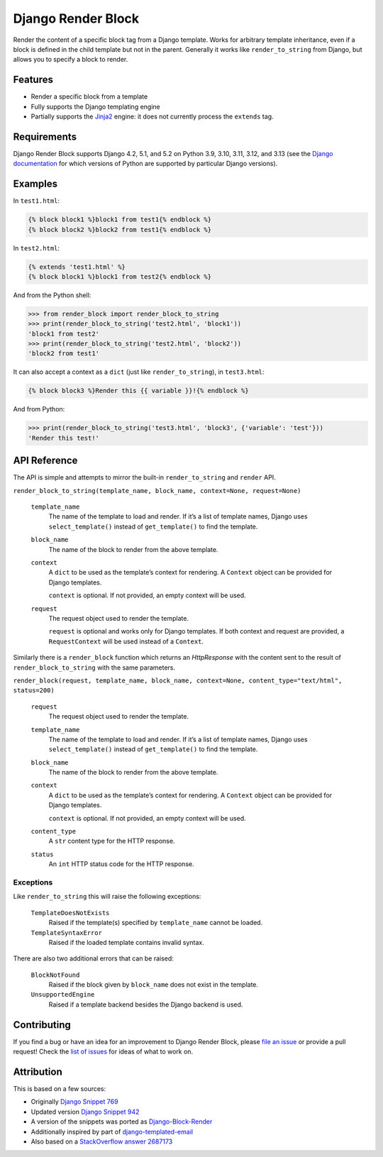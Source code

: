 Django Render Block
###################

.. image:: https://img.shields.io/pypi/v/django-render-block.svg
    :target: https://pypi.org/project/django-render-block/

.. image:: https://github.com/clokep/django-render-block/actions/workflows/main.yml/badge.svg
    :target: https://github.com/clokep/django-render-block/actions/workflows/main.yml

Render the content of a specific block tag from a Django template. Works for
arbitrary template inheritance, even if a block is defined in the child template
but not in the parent. Generally it works like ``render_to_string`` from Django,
but allows you to specify a block to render.

Features
========

*   Render a specific block from a template
*   Fully supports the Django templating engine
*   Partially supports the `Jinja2 <http://jinja.pocoo.org/>`__ engine: it does
    not currently process the ``extends`` tag.

Requirements
============

Django Render Block supports Django 4.2, 5.1, and 5.2 on Python 3.9, 3.10, 3.11,
3.12, and 3.13 (see the `Django documentation <https://docs.djangoproject.com/en/dev/faq/install/#what-python-version-can-i-use-with-django>`_
for which versions of Python are supported by particular Django versions).

Examples
========

In ``test1.html``:

.. code-block:: jinja

    {% block block1 %}block1 from test1{% endblock %}
    {% block block2 %}block2 from test1{% endblock %}

In ``test2.html``:

.. code-block:: jinja

    {% extends 'test1.html' %}
    {% block block1 %}block1 from test2{% endblock %}

And from the Python shell:

.. code-block:: python

    >>> from render_block import render_block_to_string
    >>> print(render_block_to_string('test2.html', 'block1'))
    'block1 from test2'
    >>> print(render_block_to_string('test2.html', 'block2'))
    'block2 from test1'

It can also accept a context as a ``dict`` (just like ``render_to_string``), in
``test3.html``:

.. code-block:: jinja

    {% block block3 %}Render this {{ variable }}!{% endblock %}

And from Python:

.. code-block:: python

    >>> print(render_block_to_string('test3.html', 'block3', {'variable': 'test'}))
    'Render this test!'

API Reference
=============

The API is simple and attempts to mirror the built-in ``render_to_string`` and ``render`` API.

``render_block_to_string(template_name, block_name, context=None, request=None)``

    ``template_name``
        The name of the template to load and render. If it’s a list of template
        names, Django uses ``select_template()`` instead of ``get_template()``
        to find the template.

    ``block_name``
        The name of the block to render from the above template.

    ``context``
        A ``dict`` to be used as the template’s context for rendering. A ``Context``
        object can be provided for Django templates.

        ``context`` is optional. If not provided, an empty context will be used.

    ``request``
        The request object used to render the template.

        ``request`` is optional and works only for Django templates. If both context and request
        are provided, a ``RequestContext`` will be used instead of a ``Context``.

Similarly there is a ``render_block`` function which returns an `HttpResponse` with
the content sent to the result of ``render_block_to_string`` with the same parameters.

``render_block(request, template_name, block_name, context=None, content_type="text/html", status=200)``

    ``request``
        The request object used to render the template.

    ``template_name``
        The name of the template to load and render. If it’s a list of template
        names, Django uses ``select_template()`` instead of ``get_template()``
        to find the template.

    ``block_name``
        The name of the block to render from the above template.

    ``context``
        A ``dict`` to be used as the template’s context for rendering. A ``Context``
        object can be provided for Django templates.

        ``context`` is optional. If not provided, an empty context will be used.

    ``content_type``
        A ``str`` content type for the HTTP response.

    ``status``
        An ``int`` HTTP status code for the HTTP response.

Exceptions
----------

Like ``render_to_string`` this will raise the following exceptions:

    ``TemplateDoesNotExists``
        Raised if the template(s) specified by ``template_name`` cannot be
        loaded.

    ``TemplateSyntaxError``
        Raised if the loaded template contains invalid syntax.

There are also two additional errors that can be raised:

    ``BlockNotFound``
        Raised if the block given by ``block_name`` does not exist in the
        template.

    ``UnsupportedEngine``
        Raised if a template backend besides the Django backend is used.

Contributing
============

If you find a bug or have an idea for an improvement to Django Render Block,
please
`file an issue <https://github.com/clokep/django-render-block/issues/new>`_ or
provide a pull request! Check the
`list of issues <https://github.com/clokep/django-render-block/issues/>`_ for
ideas of what to work on.

Attribution
===========

This is based on a few sources:

* Originally `Django Snippet 769 <https://djangosnippets.org/snippets/769/>`__
* Updated version `Django Snippet 942 <https://djangosnippets.org/snippets/942/>`__
* A version of the snippets was ported as `Django-Block-Render <https://github.com/uniphil/Django-Block-Render/>`_
* Additionally inspired by part of `django-templated-email <https://github.com/BradWhittington/django-templated-email/blob/master/templated_email/utils.py>`_
* Also based on a `StackOverflow answer 2687173 <http://stackoverflow.com/questions/2687173/django-how-can-i-get-a-block-from-a-template>`_

